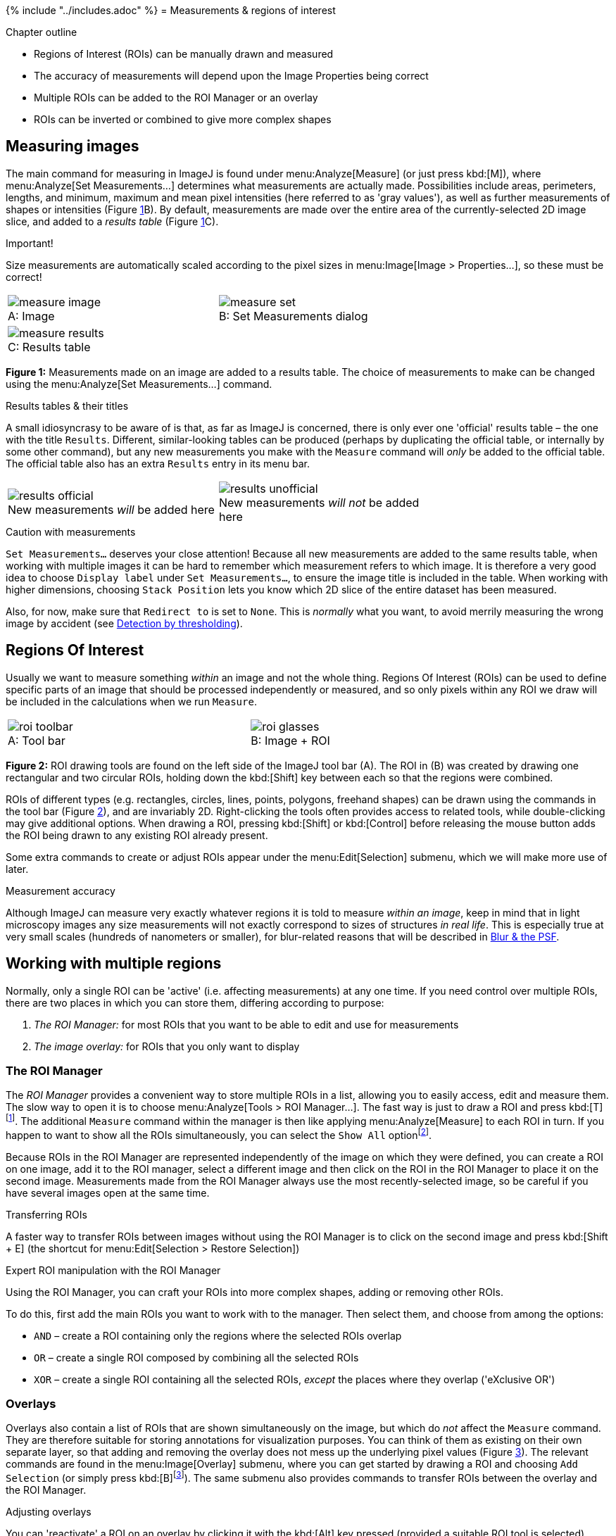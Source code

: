{% include "../includes.adoc" %}
= Measurements & regions of interest

[.chapter-outline]
.Chapter outline
--
* Regions of Interest (ROIs) can be manually drawn and measured
* The accuracy of measurements will depend upon the Image Properties being correct
* Multiple ROIs can be added to the ROI Manager or an overlay
* ROIs can be inverted or combined to give more complex shapes
--

[[measuring-images]]
Measuring images
----------------

The main command for measuring in ImageJ is found under
menu:Analyze[Measure] (or just press kbd:[M]), where
menu:Analyze[Set Measurements...] determines what measurements are
actually made. Possibilities include areas, perimeters, lengths, and
minimum, maximum and mean pixel intensities (here referred to as 'gray
values'), as well as further measurements of shapes or intensities
(Figure <<fig-measure>>B). By default, measurements are made over the
entire area of the currently-selected 2D image slice, and added to a
_results table_ (Figure <<fig-measure>>C).

.Important!
[.standout]
****
Size measurements are automatically scaled according to the pixel sizes
in menu:Image[Image > Properties...], so these must be correct!
****

[sidebar]
[[fig-measure, 1]]
--
[cols="a,a", width=70%, align=center]
[frame=none, grid=none, halign=center]
|===
|image::images/measure_image.png[title="Image" caption="A: " float=center]
|image::images/measure_set.png[title="Set Measurements dialog" caption="B: " float=center]
2+|image::images/measure_results.png[title="Results table" caption="C: " float=center]
|===
**Figure {counter:figure}:**
Measurements made on an image are added to a results table.
The choice of measurements to make can be changed using the menu:Analyze[Set Measurements...] command.
--


.Results tables & their titles
[.info]
****
A small idiosyncrasy to be aware of is that, as far as ImageJ is
concerned, there is only ever one 'official' results table – the one
with the title `Results`. Different, similar-looking tables can be
produced (perhaps by duplicating the official table, or internally by
some other command), but any new measurements you make with the
`Measure` command will _only_ be added to the official table. The
official table also has an extra `Results` entry in its menu bar.

[cols="a,a", width=70%, align=center]
[frame=none, grid=none, halign=center]
|===
|image::images/results_official.png[title="New measurements _will_ be added here" caption="" float=center]
|image::images/results_unofficial.png[title="New measurements _will not_ be added here" caption="" float=center]
|===

****

.Caution with measurements
[.info]
****
`Set Measurements...` deserves your close
attention! Because all new measurements are added to the same results
table, when working with multiple images it can be hard to remember
which measurement refers to which image. It is therefore a very good
idea to choose `Display label` under `Set Measurements...`, to ensure
the image title is included in the table. When working with higher
dimensions, choosing `Stack Position` lets you know which 2D slice of
the entire dataset has been measured.

Also, for now, make sure that `Redirect to` is set to `None`. This is
_normally_ what you want, to avoid merrily measuring the wrong image by
accident (see <<../thresholding/thresholding.adoc#chap, Detection by thresholding>>).
****

[[regions-of-interest]]
Regions Of Interest
-------------------

Usually we want to measure something _within_ an image and not the whole
thing. Regions Of Interest (ROIs) can be used to define specific parts
of an image that should be processed independently or measured, and so
only pixels within any ROI we draw will be included in the calculations
when we run `Measure`.

[sidebar]
[[fig-roi_drawing, 2]]
--
[cols="75a,25a"]
[frame=none, grid=none, halign=center]
|===
|image::images/roi_toolbar.png[title="Tool bar" caption="A: " float=center]
|image::images/roi_glasses.png[title="Image + ROI" caption="B: " float=center]
|===
**Figure {counter:figure}:**
ROI drawing tools are found on the left side of the ImageJ tool bar (A).
The ROI in (B) was created by drawing one rectangular and two circular ROIs, holding down the kbd:[Shift] key between each so that the regions were combined.
--

ROIs of different types (e.g. rectangles, circles, lines, points,
polygons, freehand shapes) can be drawn using the commands in the tool
bar (Figure <<fig-roi_drawing>>), and are invariably 2D. Right-clicking
the tools often provides access to related tools, while double-clicking
may give additional options. When drawing a ROI, pressing kbd:[Shift] or
kbd:[Control] before releasing the mouse button adds the ROI being drawn to
any existing ROI already present.

Some extra commands to create or adjust ROIs appear under the
menu:Edit[Selection] submenu, which we will make more use of later.

.Measurement accuracy
[.info]
****
Although ImageJ can measure very exactly whatever
regions it is told to measure _within an image_, keep in mind that in
light microscopy images any size measurements will not exactly
correspond to sizes of structures _in real life_. This is especially
true at very small scales (hundreds of nanometers or smaller), for
blur-related reasons that will be described in
<<../formation_spatial/formation_spatial.adoc#chap, Blur & the PSF>>.
****

[[working-with-multiple-regions]]
Working with multiple regions
-----------------------------

Normally, only a single ROI can be 'active' (i.e. affecting
measurements) at any one time. If you need control over multiple ROIs,
there are two places in which you can store them, differing according to
purpose:

1.  _The ROI Manager:_ for most ROIs that you want to be able to edit
and use for measurements
2.  _The image overlay:_ for ROIs that you only want to display

[[the-roi-manager]]
The ROI Manager
~~~~~~~~~~~~~~~

The _ROI Manager_ provides a convenient way to store multiple ROIs in a
list, allowing you to easily access, edit and measure them. The slow way
to open it is to choose menu:Analyze[Tools > ROI Manager...]. The fast way
is just to draw a ROI and press kbd:[T]footnote:[Easily memorable as
'__T__ake this ROI and add it to the ROI Manager'. Or '__T__roy
Manager'.]. The additional `Measure` command within the manager is then
like applying menu:Analyze[Measure] to each ROI in turn. If you happen to
want to show all the ROIs simultaneously, you can select the `Show All`
optionfootnote:[If you have a stack, you also may need to explore
`More >> Options...` to define whether all ROIs are shown on all slices,
or only on the slices on which they were first created.].

Because ROIs in the ROI Manager are represented independently of the
image on which they were defined, you can create a ROI on one image, add
it to the ROI manager, select a different image and then click on the
ROI in the ROI Manager to place it on the second image. Measurements
made from the ROI Manager always use the most recently-selected image,
so be careful if you have several images open at the same time.

.Transferring ROIs
****
A faster way to transfer ROIs between images without using the ROI Manager is to click on the second image and press kbd:[Shift + E] (the shortcut for menu:Edit[Selection > Restore Selection])
****

.Expert ROI manipulation with the ROI Manager
[.info]
****
Using the ROI Manager, you
can craft your ROIs into more complex shapes, adding or removing other
ROIs.

To do this, first add the main ROIs you want to work with to the manager.
Then select them, and choose from among the options:

* `AND` – create a ROI containing only the regions where the selected
ROIs overlap
* `OR` – create a single ROI composed by combining all the selected ROIs
* `XOR` – create a single ROI containing all the selected ROIs, _except_
the places where they overlap ('eXclusive OR')
****

[[overlays]]
Overlays
~~~~~~~~

Overlays also contain a list of ROIs that are shown simultaneously on
the image, but which do _not_ affect the `Measure` command. They are
therefore suitable for storing annotations for visualization purposes. You can think of them as
existing on their own separate layer, so that adding and removing the
overlay does not mess up the underlying pixel values
(Figure <<fig-rois>>). The relevant commands are found in the
menu:Image[Overlay] submenu, where you can get started by drawing a ROI
and choosing `Add Selection` (or simply press kbd:[B]footnote:[For
'__B__overlay'.]). The same submenu also provides commands to transfer
ROIs between the overlay and the ROI Manager.

.Adjusting overlays
****
You can 'reactivate' a ROI on an overlay by clicking it with the kbd:[Alt] key pressed (provided a suitable ROI tool is selected).
****


[[saving-rois]]
Saving ROIs
~~~~~~~~~~~

Individual ROIs can be saved simply by choosing
menu:File[Save As > Selection...] The ROI Manager itself has a `Save...`
command (under `More`), which will save whichever ROIs are currently
selected (or, if none are selected, all of them). Overlays are fixed to
specific images and do not have their own special save command, but will
nonetheless be included if you save the image as a TIFF file (ImageJ's
default format). Any currently-active ROI will also be saved in a TIFF.

This is fine if you work only in ImageJ or Fiji, but unfortunately if
you try to view your ROIs in other software it is highly unlikely to
work properly, since the format is specific to ImageJ. The way around
this is to use the menu:Image[Overlay > Flatten] command. This creates an
_RGB copy of the image in which the pixel values have been changed_ so
that any ROIs or overlays will appear whenever you open the image
elsewhere. Therefore you may well want to use this command when creating
figures or presentations, but you do _not_ want to subsequently apply
your analysis to the image you have flattened – always use the original
instead.

For more details on the impact of converting an image to RGB, see <<../colors/colors.adoc#chap, Channels & colors>>.

[sidebar]
[[fig-rois, 3]]
--
[cols="a,a"]
[frame=none, grid=none, halign=center]
|===
|image::images/rois_and_overlays.png[float=center]
|image::images/rois_flattened.png[float=center]
|===
**Figure {counter:figure}:**
ROIs and overlays are displayed on top of images, and so can be removed easily without having any effect upon the pixel values.
Flattened images may appear the same on screen, but are invariably RGB (see <<../colors/colors.adoc#chap, Channels & colors>>) and have had their pixel values permanently changed to show any annotations.
--

.Practical
[.practical]
****
image:images/annotated_cyclists.png[width=240,float="right"]
Open the images `Annotated_Cyclists_1.tif` and
`Annotated_Cyclists_2.tif`, which depict the 3 main cyclist
characteristics I found most disconcerting as a pedestrian in
Heidelberg.

The images should initially look the same, but in one the text is an
overlay, while in the other the image has been flattened. Which is
which? Try to think of several ways to investigate this.

.Answer
[.solution]
--
`Annotated_Cyclists_1.tif` is the one with the overlay.

Five ways to determine whether an annotation is an overlay or not:

1.  Zoom in very closely to the region containing the annotation. If it
becomes 'blocky', i.e. made up of pixels, it is not an overlay. If it
remains smooth, then it is.
2.  Move your cursor over the region where the annotation appears, and
look at the pixel values. If the values are all the same where the
annotation is present, but different elsewhere, then it is unlikely to
be an overlay.
3.  Using the paintbrush or pencil tool from the toolbar, try putting
some other color where the annotation appears. If the annotation remains
visible on top of where you drew, it must be on an overlay.
4.  Choose menu:Image[Overlay > Hide Overlay] and see if the annotation
disappears.
5.  Choose menu:Image[Overlay > To ROI Manager] and see if anything
happens at all.
--

****

.Practical
[.practical]
****
Using the cyclist image containing the overlay from the
previous practical, rearrange the annotations so that they are each
positioned next to different cyclists. You could do this by deleting the
overlay and starting again, but there are other, faster possibilities
(using a technique mentioned before, or the
menu:Image[Overlay > To ROI Manager] command).

.Answer
[.solution]
--
_Old solution (when I wrote this question):_ Once the ROIs are
in the ROI Manager, you can click on each and then move it. However, the
original ROI will still stay in the manager – so after moving, you need
to add the newly-positioned ROI to the manager, and delete the old one
again.

_Solution since ImageJ v1.46m:_ Click the annotation while holding down
the kbd:[Alt] key, to bring it to life so it can be moved around again. This
only works if certain tools are selected, e.g. `Rectangle` or `Text`,
because some other tools have more overriding functions, such as zooming
in or scrolling.
--

****

